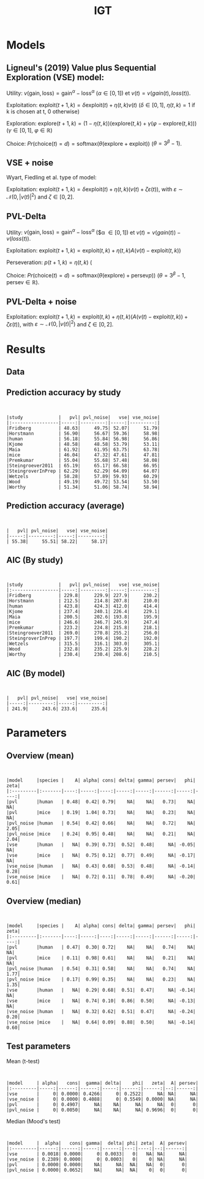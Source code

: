 #+TITLE: IGT
#+DATE: 
#+AUTHOR: the author
#+EMAIL: the email
#+REVEAL_INIT_OPTIONS: width:1200, height:800, transition:'none'
#+REVEAL_ROOT: file:///Users/thibault/thib/reveal.js
#+OPTIONS: toc:1 reveal_single_file:t num:nil 
#+REVEAL_EXTRA_CSS: /Users/thibault/thib/reveal.js/local.css
#+REVEAL_THEME: simple 
# #+REVEAL_HLEVEL: 999 #minimum number of slides in first level
#+OPTIONS: author:nil date:nil email:nil
#+OPTIONS: timestamp:nil
#+OPTIONS: reveal_title_slide:auto 

:Options_R:
#+property: :session *R*
#+property: header-args:R :exports results
#+property: header-args:R :eval never-export
#+property: header-args:R+ :tangle yes
#+property: header-args:R+ :session
#+property: header-args:R+ :results output 
:end:

# clean output
#+begin_src emacs-lisp :exports none
   ;(org-babel-map-src-blocks nil (org-babel-remove-result))
#+end_src

#+RESULTS:

* Models


** Ligneul's (2019) Value plus Sequential Exploration (VSE) model:

Utility:  $v(\text{gain}, \text{loss}) = \text{gain}^\alpha - \text{loss}^\alpha$ ($\alpha \in [0,1]$) et $v(t) = v(gain(t),loss(t))$.

Exploitation: $\text{exploit}(t+1,k) = \delta \text{exploit}(t) + \eta(t,k)v(t)$ ($\delta\in [0,1]$, $\eta(t,k)=1$ if k is chosen at t, 0 otherwise)

Exploration: $\text{explore}(t+1,k) = (1-\eta(t,k))(\text{explore}(t,k)+\gamma(\varphi-\text{explore}(t,k)))$ ($\gamma \in [0,1]$, $\varphi \in \mathbb R$)

Choice: $Pr(\text{choice}(t) = d) = \text{softmax}(\theta(\text{explore}+\text{exploit}))$ ($\theta = 3^\beta-1$).


** VSE + noise

Wyart, Fiedling et al. type of model:

Exploitation: $\text{exploit}(t+1,k) = \delta \text{exploit}(t) + \eta(t,k)(v(t)+\zeta\varepsilon(t))$, with $\varepsilon \sim \mathcal N(0,|v(t)|^2)$ and $\zeta\in [0,2]$. 

** PVL-Delta
Utility:  $v(\text{gain}, \text{loss}) = \text{gain}^\alpha - \text{loss}^\alpha$ ($\alpha \in [0,1]) et $v(t) = v(gain(t)) - v(loss(t))$.

Exploitation: $\text{exploit}(t+1,k)=\text{exploit}(t,k) + \eta(t,k)  A  (v(t) -  \text{exploit}(t,k))$

Perseveration: $p(t+1,k) = \eta(t,k)$ (

Choice: $Pr(\text{choice}(t) = d) = \text{softmax}(\theta(\text{explore}) +\text{persev}p))$ ($\theta = 3^\beta-1$, $\text{persev}\in \mathbb R$).

** PVL-Delta + noise

Exploitation: $\text{exploit}(t+1,k) = \text{exploit}(t,k) + \eta(t,k)(A(v(t) -  \text{exploit}(t,k)) +\zeta\varepsilon(t))$, with $\varepsilon \sim \mathcal N(0,|v(t)|^2)$ and $\zeta\in [0,2]$. 

* Results

** Data

#+BEGIN_SRC R  :results none  :tangle yes  :session :exports none 
  rm(list=ls(all=TRUE))## efface les données
  source('~/thib/projects/tools/R_lib.r')
  setwd('~/thib/projects/IGT/data/')
  load('summary_indiv.rdata') ## summary.all
  load( 'pred_indiv.rdata') ## pred.all
  load('obs.rdata') ## obs.all
#+END_SRC

#+BEGIN_SRC R  :results output   :tangle yes  :session :exports results 
  pred.all <- pred.all %>%
      relocate(c(model, study, subjID), .before = 1)
  ## create an outlier variable
  ## = 1 if max(Rhat)>1.2 (fit did not converge), 0 otherwise
  outlier <- summary.all %>%
      group_by(model, study, subjID) %>%
      mutate(Rmax = max(Rhat, na.rm = T)) %>%
      mutate(outlier = ifelse(Rmax>1.2, 1,0)) %>%
      filter(param == 'alpha') %>%
      select(model, study, subjID, outlier) %>%
      ungroup()
  out  <- outlier %>%
      group_by(model, study) %>%
      summarise(outlier = sum(outlier, na.rm = TRUE)) %>%
      pivot_wider(names_from = model, values_from = outlier)
   #print(kable(out))
#+END_SRC

#+RESULTS:


** Prediction accuracy by study

#+BEGIN_SRC R  :results otuput  :tangle yes  :session :exports results 
  load('accuracy.rdata')
  a <- accuracy %>%
      rowwise() %>%
      mutate(acc = mean(c_across(starts_with("V")), na.rm = TRUE), .keep = "unused") %>%
      ungroup()
  accuracy <- merge(a, outlier)

  accuracy.summary <- accuracy %>%
      filter(outlier == 0) %>%
      group_by(model,study) %>%
      summarise(acc = mean(acc, na.rm = TRUE)*100)
  a.summary <- accuracy.summary %>%
    pivot_wider(names_from = model, values_from = acc) 
  print(kable(a.summary, digits = 2))
#+END_SRC

#+RESULTS:
#+begin_example


|study             |   pvl| pvl_noise|   vse| vse_noise|
|:-----------------|-----:|---------:|-----:|---------:|
|Fridberg          | 48.63|     49.75| 52.07|     51.79|
|Horstmann         | 56.90|     56.67| 59.36|     58.98|
|human             | 56.18|     55.84| 56.98|     56.86|
|Kjome             | 48.58|     48.58| 53.79|     53.11|
|Maia              | 61.92|     61.95| 63.75|     63.78|
|mice              | 46.04|     47.32| 47.61|     47.81|
|Premkumar         | 55.04|     55.68| 57.48|     58.08|
|Steingroever2011  | 65.19|     65.17| 66.58|     66.95|
|SteingroverInPrep | 62.29|     62.29| 64.09|     64.07|
|Wetzels           | 58.28|     57.89| 59.93|     60.29|
|Wood              | 49.19|     49.72| 53.54|     53.50|
|Worthy            | 51.34|     51.06| 58.74|     58.94|
#+end_example





** Prediction accuracy (average)

#+BEGIN_SRC R  :results output  :tangle yes  :session :exports results 
  accuracy.summary <- accuracy %>%
      filter(outlier == 0) %>%
      group_by(model) %>%
      summarise(acc = mean(acc, na.rm = TRUE)*100)
  a.summary <- accuracy.summary %>%
    pivot_wider(names_from = model, values_from = acc) 
  print(kable(a.summary, digits = 2))
#+END_SRC

#+RESULTS:
: 
: 
: |   pvl| pvl_noise|   vse| vse_noise|
: |-----:|---------:|-----:|---------:|
: | 55.38|     55.51| 58.22|     58.17|


** AIC (By study)


#+BEGIN_SRC R  :results output  :tangle yes  :session :exports results 
  d <- summary.all %>%
    mutate(k = case_when(
	     model == 'vse' ~ 5,
	     model == 'vse_noise' ~6,
	     model == 'pvl' ~ 4,
	     model == 'pvl_noise' ~ 5
	   )) %>%
      group_by(study, model, subjID) %>%
      mutate(Rmax = max(Rhat, na.rm = T)) %>%
      mutate(outlier = ifelse(Rmax>1.2, 1,0)) %>%
      filter(outlier == 0) %>%
      mutate(AIC = -2*l + 2*k) %>%
      ungroup()

  aic.summary <- d %>%
    group_by(model, study) %>%
    summarise(AIC = mean(AIC)) %>%
    pivot_wider(names_from = model, values_from = AIC) 
  print(kable(aic.summary, digits = 1))
#+END_SRC

#+RESULTS:
#+begin_example


|study             |   pvl| pvl_noise|   vse| vse_noise|
|:-----------------|-----:|---------:|-----:|---------:|
|Fridberg          | 229.8|     229.9| 227.9|     230.2|
|Horstmann         | 212.5|     214.8| 207.8|     210.0|
|human             | 423.8|     424.3| 412.0|     414.4|
|Kjome             | 237.4|     240.1| 226.4|     229.1|
|Maia              | 200.5|     202.6| 193.8|     195.9|
|mice              | 246.6|     246.7| 245.9|     247.4|
|Premkumar         | 223.2|     224.8| 215.8|     218.1|
|Steingroever2011  | 269.0|     270.8| 255.2|     256.0|
|SteingroverInPrep | 197.7|     199.4| 190.2|     192.0|
|Wetzels           | 315.5|     316.1| 303.0|     305.1|
|Wood              | 232.8|     235.2| 225.9|     228.2|
|Worthy            | 230.4|     230.4| 208.6|     210.5|
#+end_example


** AIC (By model)


#+BEGIN_SRC R  :results output  :tangle yes  :session :exports results 
  aic.summary <- d %>%
    group_by(model) %>%
    filter(outlier == 0) %>%
    summarise(AIC = mean(AIC)) %>%
    pivot_wider(names_from = model, values_from = AIC) 
  print(kable(aic.summary, digits = 1))

#+END_SRC

#+RESULTS:
: 
: 
: |   pvl| pvl_noise|   vse| vse_noise|
: |-----:|---------:|-----:|---------:|
: | 241.9|     243.6| 233.6|     235.6|


* Parameters

** Overview (mean)
#+BEGIN_SRC R  :results output  :tangle yes  :session :exports results 
  d.param <- d %>%
    mutate(species = ifelse(study == 'mice', 'mice', 'human')) %>%
    filter(outlier == 0) %>%
    select(model, param, mean, study, species) %>%
    group_by(param, model, species) %>%
    summarise(mean = mean(mean, na.rm = TRUE)) %>%
    pivot_wider(names_from = param, values_from = mean) 
  print(kable(d.param, digit = 2))
#+END_SRC

#+RESULTS:
#+begin_example


|model     |species |    A| alpha| cons| delta| gamma| persev|   phi| zeta|
|:---------|:-------|----:|-----:|----:|-----:|-----:|------:|-----:|----:|
|pvl       |human   | 0.48|  0.42| 0.79|    NA|    NA|   0.73|    NA|   NA|
|pvl       |mice    | 0.19|  1.04| 0.73|    NA|    NA|   0.23|    NA|   NA|
|pvl_noise |human   | 0.54|  0.42| 0.66|    NA|    NA|   0.72|    NA| 2.05|
|pvl_noise |mice    | 0.24|  0.95| 0.48|    NA|    NA|   0.21|    NA| 2.04|
|vse       |human   |   NA|  0.39| 0.73|  0.52|  0.48|     NA| -0.05|   NA|
|vse       |mice    |   NA|  0.75| 0.12|  0.77|  0.49|     NA| -0.17|   NA|
|vse_noise |human   |   NA|  0.43| 0.68|  0.53|  0.48|     NA| -0.14| 0.28|
|vse_noise |mice    |   NA|  0.72| 0.11|  0.78|  0.49|     NA| -0.20| 0.61|
#+end_example


** Overview (median)
#+BEGIN_SRC R  :results output  :tangle yes  :session :exports results 
  d.param <- d %>%
    mutate(species = ifelse(study == 'mice', 'mice', 'human')) %>%
    filter(outlier == 0) %>%
    select(model, param, mean, study, species) %>%
    group_by(param, model, species) %>%
    summarise(median = median(mean, na.rm = TRUE)) %>%
    pivot_wider(names_from = param, values_from = median) 
  print(kable(d.param, digit = 2))
#+END_SRC

#+RESULTS:
#+begin_example


|model     |species |    A| alpha| cons| delta| gamma| persev|   phi| zeta|
|:---------|:-------|----:|-----:|----:|-----:|-----:|------:|-----:|----:|
|pvl       |human   | 0.47|  0.30| 0.72|    NA|    NA|   0.74|    NA|   NA|
|pvl       |mice    | 0.11|  0.98| 0.61|    NA|    NA|   0.21|    NA|   NA|
|pvl_noise |human   | 0.54|  0.31| 0.58|    NA|    NA|   0.74|    NA| 1.77|
|pvl_noise |mice    | 0.17|  0.99| 0.35|    NA|    NA|   0.23|    NA| 1.35|
|vse       |human   |   NA|  0.29| 0.68|  0.51|  0.47|     NA| -0.14|   NA|
|vse       |mice    |   NA|  0.74| 0.10|  0.86|  0.50|     NA| -0.13|   NA|
|vse_noise |human   |   NA|  0.32| 0.62|  0.51|  0.47|     NA| -0.24| 0.20|
|vse_noise |mice    |   NA|  0.64| 0.09|  0.88|  0.50|     NA| -0.14| 0.60|
#+end_example



** Test parameters

Mean (t-test)

#+BEGIN_SRC R  :results output  :tangle yes  :session :exports results 
  d.comp <- d %>%
    mutate(species = ifelse(study == 'mice', 'mice', 'human')) %>%
    filter(outlier == 0)
  d.ttest <- data.frame(model = character(), param = character(), pval = numeric())
  for (m in c('vse','vse_noise','pvl','pvl_noise')){
    if (m == 'vse'){
      p <-  c('alpha', 'cons', 'gamma', 'delta', 'phi')
    }else if (m == 'vse_noise'){
      p <- c('alpha', 'cons', 'gamma', 'delta', 'phi', 'zeta')
    }else if (m == 'pvl'){
      p <- c('alpha', 'A', 'persev', 'cons')
    }else if (m == 'pvl_noise'){
      p <-  c('alpha', 'A', 'persev', 'cons', 'zeta')
    }
    for (pp in p){
    mice <- d.comp %>% filter(species == 'mice', param == pp, model == m) 
    human <- d.comp %>% filter(species == 'human', param == pp, model == m)
    p.value = t.test(mice$mean, human$mean, paired=FALSE)$p.value
    ##bf.value <- extractBF(bf)$bf    
    d.ttest <- d.ttest %>%
      add_row(param = pp, model = m, pval = p.value)
    }
  }

  d.ttest <- d.ttest %>%  pivot_wider(names_from = param, values_from = pval)
  print(kable(d.ttest, digit = 4))

#+END_SRC 

#+RESULTS:
: 
: 
: |model     | alpha|   cons|  gamma| delta|    phi|   zeta|  A| persev|
: |:---------|-----:|------:|------:|-----:|------:|------:|--:|------:|
: |vse       |     0| 0.0000| 0.4266|     0| 0.2522|     NA| NA|     NA|
: |vse_noise |     0| 0.0000| 0.4088|     0| 0.5549| 0.0000| NA|     NA|
: |pvl       |     0| 0.4907|     NA|    NA|     NA|     NA|  0|      0|
: |pvl_noise |     0| 0.0050|     NA|    NA|     NA| 0.9696|  0|      0|


#+BEGIN_SRC R  :results output  :tangle yes  :session :exports results 
  d.comp <- d %>%
    mutate(species = ifelse(study == 'mice', 'mice', 'human')) %>%
    filter(outlier == 0)
  d.test <- data.frame(model = character(), param = character(), pval = numeric())
  for (m in c('vse','vse_noise','pvl','pvl_noise')){
    if (m == 'vse'){
      p <-  c('alpha', 'cons', 'gamma', 'delta', 'phi')
    }else if (m == 'vse_noise'){
      p <- c('alpha', 'cons', 'gamma', 'delta', 'phi', 'zeta')
    }else if (m == 'pvl'){
      p <- c('alpha', 'A', 'persev', 'cons')
    }else if (m == 'pvl_noise'){
      p <-  c('alpha', 'A', 'persev', 'cons', 'zeta')
    }
    for (pp in p){
    mice <- d.comp %>% filter(species == 'mice', param == pp, model == m) 
    human <- d.comp %>% filter(species == 'human', param == pp, model == m)
    test = mood.test(mice$mean, human$mean, paired=FALSE)
    p.value <- test$p.value
    d.test <- d.test %>%
      add_row(param = pp, model = m, pval = p.value)
    }
  }

  d.test <- d.test %>%  pivot_wider(names_from = param, values_from = pval)
  print(kable(d.test, digit = 4))
#+END_SRC 

Median (Mood's test)

#+RESULTS:
: 
: 
: |model     |  alpha|   cons| gamma|  delta| phi| zeta|  A| persev|
: |:---------|------:|------:|-----:|------:|---:|----:|--:|------:|
: |vse       | 0.0018| 0.0000|     0| 0.0033|   0|   NA| NA|     NA|
: |vse_noise | 0.2389| 0.0000|     0| 0.0003|   0|    0| NA|     NA|
: |pvl       | 0.0000| 0.0000|    NA|     NA|  NA|   NA|  0|      0|
: |pvl_noise | 0.0000| 0.0652|    NA|     NA|  NA|    0|  0|      0|





